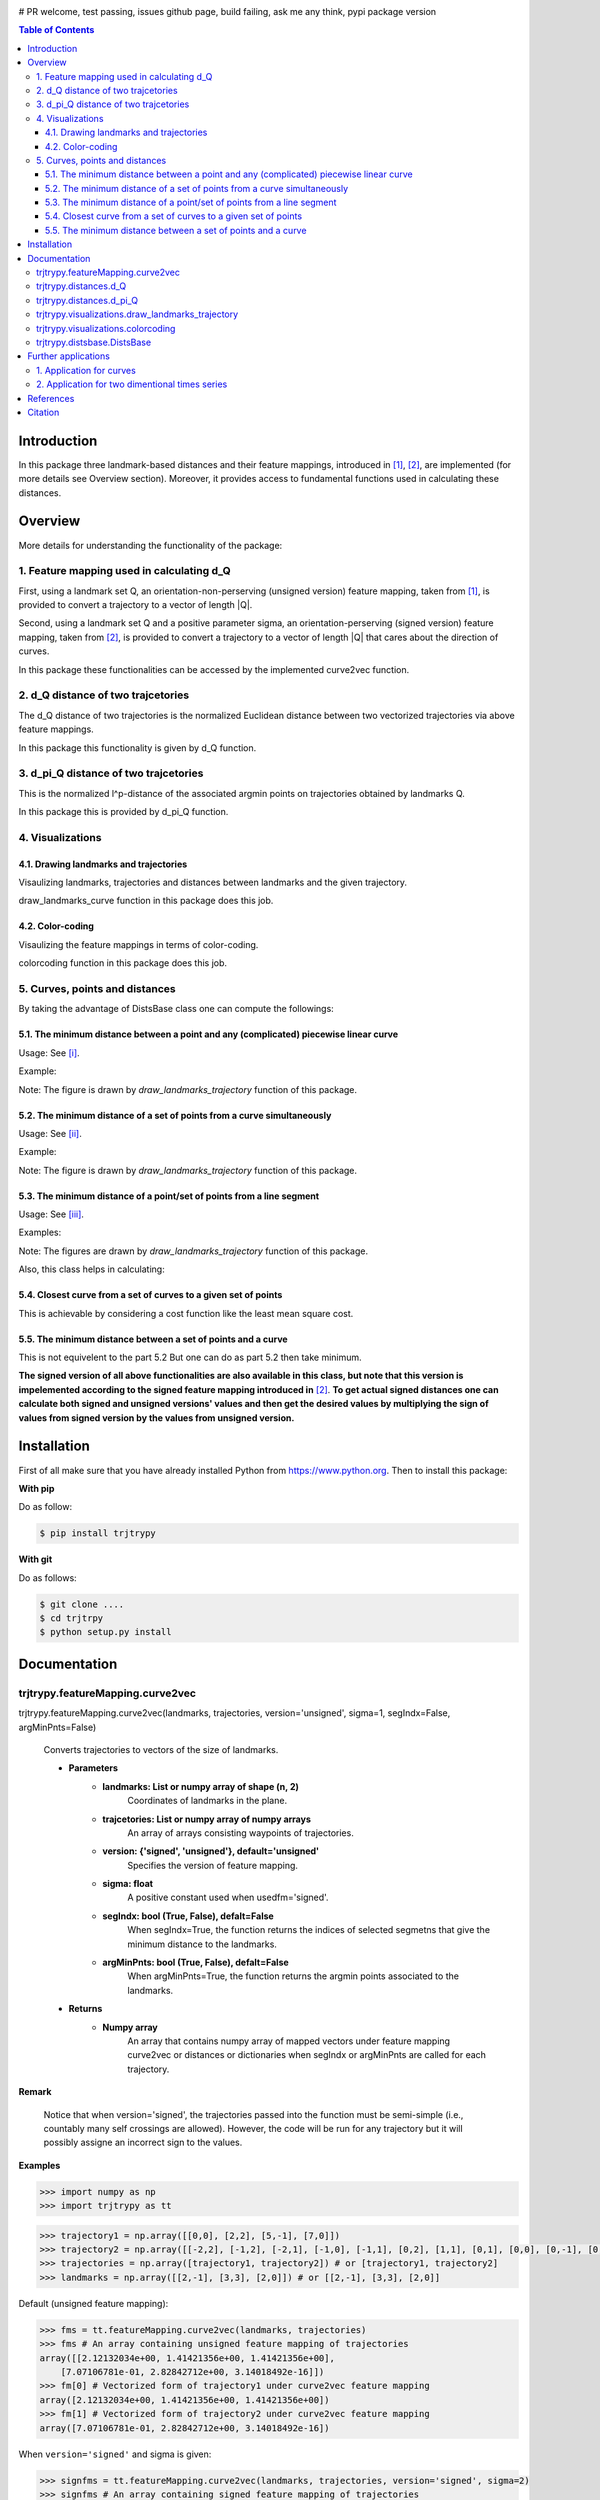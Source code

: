 |PyPI license|  |Documentation Status|

# PR welcome, test passing, issues github page, build failing, ask me any think, pypi package version

.. |PyPI license| image:: https://img.shields.io/pypi/l/ansicolortags.svg
   :target: https://pypi.python.org/pypi/ansicolortags/

.. |Documentation Status| image:: https://readthedocs.org/projects/ansicolortags/badge/?version=latest
      :target: http://ansicolortags.readthedocs.io/?badge=latest



.. contents:: Table of Contents
  :depth: 7



  
  
Introduction
************
In this package three landmark-based distances and their 
feature mappings, introduced in [1]_, [2]_, are implemented (for more details see Overview section). Moreover, it provides
access to fundamental functions used in calculating these distances.


Overview
********
More details for understanding the functionality of the package: 

1. Feature mapping used in calculating d_Q
==========================================


First, using a landmark set Q, an orientation-non-perserving (unsigned version) feature mapping, taken from [1]_, is provided to convert a trajectory to a vector of length \|Q|\.

Second, using a landmark set Q and a positive parameter sigma, an orientation-perserving (signed version) feature mapping, taken from [2]_, is provided to convert a trajectory to a vector of length \|Q|\  that cares about the direction of curves.


In this package these functionalities can be accessed by the implemented curve2vec function.




2. d_Q distance of two trajcetories
===================================
   
The d_Q distance of two trajectories is the normalized Euclidean distance between two vectorized trajectories via above feature mappings.

In this package this functionality is given by d_Q function.




3. d_pi_Q distance of two trajcetories
=======================================
  
This is the normalized l^p-distance of the associated argmin points on trajectories obtained by landmarks Q.

In this package this is provided by d_pi_Q function.


4. Visualizations
=================

   
4.1. Drawing landmarks and trajectories
#######################################

Visaulizing landmarks, trajectories and distances between landmarks and the given trajectory.

draw_landmarks_curve function in this package does this job.

4.2. Color-coding
#################

Visaulizing the feature mappings in terms of color-coding.

colorcoding function in this package does this job.


5. Curves, points and distances
===============================

By taking the advantage of DistsBase class one can compute the followings:


5.1. The minimum distance between a point and any (complicated) piecewise linear curve
#########################################################################################

Usage: See [i]_.

Example: 

.. image:: images/point_curve.jpeg

Note: The figure is drawn by *draw_landmarks_trajectory* function of this package.

5.2. The minimum distance of a set of points from a curve simultaneously
###########################################################################

Usage: See [ii]_.

Example: 

.. image:: images/points_curve.jpeg

Note: The figure is drawn by *draw_landmarks_trajectory* function of this package.

5.3. The minimum distance of a point/set of points from a line segment
#########################################################################

Usage: See [iii]_.

Examples: 

.. image:: images/point_linesegment.jpeg
.. image:: images/points_linesegment.jpeg

Note: The figures are drawn by *draw_landmarks_trajectory* function of this package.


Also, this class helps in calculating:

5.4. Closest curve from a set of curves to a given set of points
###################################################################

This is achievable by considering a cost function like the least mean square cost.

5.5. The minimum distance between a set of points and a curve
##############################################################

This is not equivelent to the part 5.2 But one can do as part 5.2 then take minimum.


**The signed version of all above functionalities are also available in this class, but note that this version is impelemented according to the signed feature mapping introduced in** [2]_. \ 
**To get actual signed distances one can calculate both signed and unsigned versions' values and then get the desired values by multiplying the sign of values from signed version by the values from unsigned version.**


Installation
************


First of all make sure that you have already installed Python from https://www.python.org. Then to install this package:

**With pip**

Do as follow:

.. code-block::

   $ pip install trjtrypy

**With git**

Do as follows:

.. code-block::

   $ git clone ....
   $ cd trjtrpy
   $ python setup.py install






Documentation
*************

trjtrypy.featureMapping.curve2vec
=================================
trjtrypy.featureMapping.curve2vec(landmarks, trajectories, version='unsigned', sigma=1, segIndx=False, argMinPnts=False)

   Converts trajectories to vectors of the size of landmarks.

   * **Parameters**
         * **landmarks:  List or numpy array of shape (n, 2)** \ 
            Coordinates of landmarks in the plane.

         * **trajcetories: List or numpy array of numpy arrays** \ 
            An array of arrays consisting waypoints of trajectories.

         * **version: {'signed', 'unsigned'}, default='unsigned'** \
            Specifies the version of feature mapping.

         * **sigma: float** \
            A positive constant used when usedfm='signed'.

         * **segIndx: bool (True, False), defalt=False** \
               When segIndx=True, the function returns the indices of selected segmetns that give the minimum distance to the landmarks.   

         * **argMinPnts: bool (True, False), defalt=False** \
               When argMinPnts=True, the function returns the argmin points associated to the landmarks.   
               
   * **Returns**
         * **Numpy array** \
            An array that contains numpy array of mapped vectors under feature mapping curve2vec or distances or dictionaries when segIndx or argMinPnts are called for each trajectory.

**Remark**

   Notice that when version='signed', the trajectories passed into the function must be semi-simple (i.e., countably many self crossings are allowed).
   However, the code will be run for any trajectory but it will possibly assigne an incorrect sign to the values.

**Examples**

.. code-block:: python

   >>> import numpy as np
   >>> import trjtrypy as tt
   

.. code-block:: python

   >>> trajectory1 = np.array([[0,0], [2,2], [5,-1], [7,0]])
   >>> trajectory2 = np.array([[-2,2], [-1,2], [-2,1], [-1,0], [-1,1], [0,2], [1,1], [0,1], [0,0], [0,-1], [0,-2], [-1,-1], [1,-1], [2,0]])
   >>> trajectories = np.array([trajectory1, trajectory2]) # or [trajectory1, trajectory2]
   >>> landmarks = np.array([[2,-1], [3,3], [2,0]]) # or [[2,-1], [3,3], [2,0]]

Default (unsigned feature mapping):

.. code-block:: python

   >>> fms = tt.featureMapping.curve2vec(landmarks, trajectories)
   >>> fms # An array containing unsigned feature mapping of trajectories
   array([[2.12132034e+00, 1.41421356e+00, 1.41421356e+00],
       [7.07106781e-01, 2.82842712e+00, 3.14018492e-16]])
   >>> fm[0] # Vectorized form of trajectory1 under curve2vec feature mapping
   array([2.12132034e+00, 1.41421356e+00, 1.41421356e+00])
   >>> fm[1] # Vectorized form of trajectory2 under curve2vec feature mapping
   array([7.07106781e-01, 2.82842712e+00, 3.14018492e-16])

When ``version='signed'`` and sigma is given:

.. code-block:: python

   >>> signfms = tt.featureMapping.curve2vec(landmarks, trajectories, version='signed', sigma=2)
   >>> signfms # An array containing signed feature mapping of trajectories
   array([[-3.44345942e-01,  4.28881942e-01, -4.28881942e-01],
       [-3.12009772e-01,  1.91392993e-01, -1.57009246e-16]])
   >>> signfm[0] # Vectorized form of trajectory1 under curve2vec feature mapping
   array([-3.44345942e-01,  4.28881942e-01, -4.28881942e-01])
   >>> signfm[1] # Vectorized form of trajectory2 under curve2vec feature mapping
   array([-3.12009772e-01,  1.91392993e-01, -1.57009246e-16])

In both signed and unsigned versions setting ``segIndx=True`` will return an array of dictionaries: 

.. code-block:: python

   >>> segindxfms = tt.featureMapping.curve2vec(landmarks, trajectories, segIndx=True)
   >>> segindxfms # See figure 1 and figure 2 
   array([{'UnsignedCurve2Vec': array([2.12132034, 1.41421356, 1.41421356]), 'SelectedSegmentsIndex': array([0, 0, 0], dtype=int64)},
       {'UnsignedCurve2Vec': array([7.07106781e-01, 2.82842712e+00, 3.14018492e-16]), 'SelectedSegmentsIndex': array([12,  5, 12], dtype=int64)}],
      dtype=object)
   >>> segindxfms[0] # See figure 1
   {'SelectedSegmentsIndex': array([0, 0, 0]),
   'UnsignedCurve2Vec': array([2.12132034, 1.41421356, 1.41421356])}
   >>> segindxfms[0]['SelectedSegmentsIndex'] # Output determines that which segments of trajectory1 are selected by the landmarks. As an example, first landmark has selected the first segment (0 index segment) of trajectory1.
   array([0, 0, 0])
   >>> segindxfms[0]['UnsignedCurve2Vec']  # Output determines landmarks unsigned distances from trajectory1. As an example, first landmark unsigned distance from trajectory1 is 2.12132034.
   array([2.12132034, 1.41421356, 1.41421356])
   >>> segindxfms[1]
   {'UnsignedCurve2Vec': array([7.07106781e-01, 2.82842712e+00, 3.14018492e-16]), 'SelectedSegmentsIndex': array([12,  5, 12], dtype=int64)}

Also, setting ``argMinPnts=True`` will return argmin points selected by landmarks:

.. code-block:: python

   >>> argminfms = tt.featureMapping.curve2vec(landmarks, trajectories, argMinPnts=True)
   >>> argminfms # See figure 1 and figure 2 
   array([{'UnsignedCurve2Vec': array([2.12132034, 1.41421356, 1.41421356]), 'ArgMinPoints': array([[0.5, 0.5],
       [2. , 2. ],
       [1. , 1. ]])},
       {'UnsignedCurve2Vec': array([7.07106781e-01, 2.82842712e+00, 3.14018492e-16]), 'ArgMinPoints': array([[ 1.50000000e+00, -5.00000000e-01],
       [ 1.00000000e+00,  1.00000000e+00],
       [ 2.00000000e+00, -2.22044605e-16]])}], dtype=object)
   >>> argminfms[0] # See figure 1
   {'ArgMinPoints': array([[0.5, 0.5],
        [2. , 2. ],
        [1. , 1. ]]),
   'UnsignedCurve2Vec': array([2.12132034, 1.41421356, 1.41421356])}
   >>> argminfms[0]['ArgMinPoints'] # Output determines which points of trajectory1 are selected by the landmarks. As an example, first landmark selects the point [0.5, 0.5] on trajectory1.
   array([[0.5, 0.5],
       [2. , 2. ],
       [1. , 1. ]])
   >>> argminfms[0]['UnsignedCurve2Vec']  # Output determines landmarks unsigned distances from trajectory1. As an example, first landmark unsigned distance from trajectory1 is 2.12132034.
   array([2.12132034, 1.41421356, 1.41421356])
   >>> argminfms[1]
   {'UnsignedCurve2Vec': array([7.07106781e-01, 2.82842712e+00, 3.14018492e-16]), 'ArgMinPoints': array([[ 1.50000000e+00, -5.00000000e-01],
       [ 1.00000000e+00,  1.00000000e+00],
       [ 2.00000000e+00, -2.22044605e-16]])}

Figure 1:

.. image:: images/detailtraj1.jpg
   :width: 600px
   :height: 350px


Figure 2:

.. image:: images/detailtraj2.jpg


A combination of above functionalities can also be used:

.. code-block:: python

   >>> tt.featureMapping.curve2vec(landmarks, trajectories, segIndx=True, argMinPnts=True)
   array([{'UnsignedCurve2Vec': array([2.12132034, 1.41421356, 1.41421356]), 'SelectedSegmentsIndex': array([0, 0, 0], dtype=int64), 'ArgMinPoints': array([[0.5, 0.5],
       [2. , 2. ],
       [1. , 1. ]])},
       {'UnsignedCurve2Vec': array([7.07106781e-01, 2.82842712e+00, 3.14018492e-16]), 'SelectedSegmentsIndex': array([12,  5, 12], dtype=int64), 'ArgMinPoints': array([[ 1.50000000e+00, -5.00000000e-01],
       [ 1.00000000e+00,  1.00000000e+00],
       [ 2.00000000e+00, -2.22044605e-16]])}], dtype=object)
   >>> tt.featureMapping.curve2vec(landmarks, trajectories, version='signed', sigma=0.9, segIndx=True, argMinPnts=True)
   array([{'SignedCurve2Vec': array([-0.00911206,  0.1330272 , -0.1330272 ]), 'SelectedSegmentsIndex': array([0, 0, 0], dtype=int64), 'ArgMinPoints': array([[0.5, 0.5],
       [2. , 2. ],
       [1. , 1. ]])},
       {'SignedCurve2Vec': array([-4.23798562e-01,  1.61426291e-04, -3.48909435e-16]), 'SelectedSegmentsIndex': array([12,  5, 12], dtype=int64), 'ArgMinPoints': array([[ 1.50000000e+00, -5.00000000e-01],
       [ 1.00000000e+00,  1.00000000e+00],
       [ 2.00000000e+00, -2.22044605e-16]])}], dtype=object)



trjtrypy.distances.d_Q
======================

trjtrypy.distances.d_Q(landmarks, trajectory1, trajectory2, usedfm='unsigned', sigma=1, p=2)

   Calculating d_Q distance of two trajectories.
      
   * **Parameters**
      * **landmarks:  List or numpy array of shape (n, 2)** \ 
                     Coordinates of landmarks in the plane.
      

      * **trajectory1: Numpy array of shape (n1, 2)** \
                      Coordinates of waypoints of trajectory1.

      * **trajectory2: Numpy array of shape (n2, 2)** \
                      Coordinates of waypoints of trajectory2.

      * **usedfm: {'signed', 'unsigned'}, default='unsigned'** \
                   Specifies the version of feature mapping.

      * **sigma: float** \
                A positive constant used when usedfm='signed'.

      * **p: float, defalt=2** \
             Specifies the used p-norm (1 <= p<= ∞).
   
   * **Returns**
            * **float** \
               Distance between two trajectories based on Q, sigma and p.

**Examples**

.. code-block:: python

   >>> import numpy as np
   >>> import trjtrypy as tt
   

.. code-block:: python

   >>> trajectory1 = np.array([[0,0], [2,2], [5,-1], [7,0]])
   >>> trajectory2 = np.array([[1,1], [2,2], [4,-2], [4,0]])
   >>> trajectories = np.array([trajectory1, trajectory2]) # or [trajectory1, trajectory2]
   >>> landmarks = np.array([[2,-1], [3,3], [2,0]]) # or [[2,-1], [3,3], [2,0]]


.. code-block:: python

   >>> tt.distances.d_Q(landmarks, trajectory1, trajectory2)
   0.5410108081367118
   >>> tt.distances.d_Q(landmarks, trajectory1, trajectory2, p=5) # Using 5-norm to calculate distacne of two trajcetories.
   0.641559854784373
   >>> tt.distances.d_Q(landmarks, trajectory1, trajectory2, usedfm='signed', sigma=0.1) # Using signed version of the feature mapping in computation (sigma is needed in this version).
   9.320212490006313e-35
   >>> tt.distances.d_Q(landmarks, trajectory1, trajectory2, usedfm='signed', sigma=0.1, p=float('inf')) # Using infinity-norm for calculating distacne of two trajectories.
   1.614308157002897e-34


trjtrypy.distances.d_pi_Q
=========================

trjtrypy.distances.d_pi_Q(landmarks, trajectory1, trajectory2, p=1)

   Calculating d_pi_Q distance between two trajectories.

   * **Parameters**
      * **landmarks:  List or numpy array of shape (n, 2)** \ 
         Coordinates of landmarks in the plane.


      * **trajectory1: Numpy array of shape (n1, 2)** \
         Coordinates of waypoints of trajectory1.

      * **trajectory2: Numpy array of shape (n2, 2)** \
         Coordinates of waypoints of trajectory2.

      * **p: float, defalt=2** \
         Specifies the used p-norm (1 <= p<= ∞).

   * **Returns**

     * **float** \
         Distance between two trajectories based on Q and p.

**Examples**

.. code-block:: python

   >>> import numpy as np
   >>> import trjtrypy as tt
   

.. code-block:: python

   >>> trajectory1 = np.array([[0,0], [2,2], [5,-1], [7,0]])
   >>> trajectory2 = np.array([[1,1], [2,2], [4,-2], [4,0]])
   >>> trajectories = np.array([trajectory1, trajectory2]) # or [trajectory1, trajectory2]
   >>> landmarks = np.array([[2,-1], [3,3], [2,0]]) # or [[2,-1], [3,3], [2,0]]

.. code-block:: python

   >>> tt.distances.d_pi_Q(landmarks, trajectory1, trajectory2)
   1.5811388300841898
   





trjtrypy.visualizations.draw_landmarks_trajectory
=================================================

trjtrpy.visualizations.draw_landmarks_trajectory(landmarks, trajectory, version='unsigned', trj=True, lndmarks=True, dists=True, argminpnts=True, zoom=None, figsize=(10,10))

   Draws trajectory and landmarks.

   * **Parameters**
      * **landmarks:  List or numpy array of shape (n, 2)** \ 
         Coordinates of landmarks in the plane.
      * **trajectory: Numpy array of shape (m, 2)** \
         Coordinates of waypoints of trajectory.
      * **version: {'signed', 'unsigned'}, default='unsigned'** \
         Specifies the version of the feature mapping.
      * **trj: bool (True, False), default='True'** \
           When trj=False, the function will not draw the trajcetory.
      * **lndmarks: bool (True, False), default='True'** \
           When lndmarks=False, the function will not draw the landmarks.
      * **dists: bool (True, False), default = 'True'** \
           When dists=False, the function will not draw distances.
      * **argminpnts: bool (True, False), default='True'** \
           When argminpnts=False, the function will not draw argmin points.
      * **zoom: float, default=None** \
           Zoom out/in in a fixed figure size.
      * **figsize: tuple of integers, default=(10, 10)** \
            Specifies width and height of the figure size.
            
   * **Returns** 
            A figure that contains landmarks, trajectory and other selected options by the user.

**Examples**

.. code-block:: python

   >>> import numpy as np
   >>> import trjtrypy as tt
   

.. code-block:: python

   >>> trajectory = np.array([[-2,2], [-1,2], [-2,1], [-1,0], [-1,1], [0,2], [1,1], [0,1], [0,0], [0,-1], [0,-2], [-1,-1], [1,-1], [2,0]])
   >>> landmarks = np.array([[-2.5,1.5], [-2.5,2], [-2.5,2.5], [-2,0], [-1.5,1], [-1.5,2.5], [-0.5,-0.5], [-0.5,0.5], [-0.5,1], [0,1.5], [0.5,-0.5], [0.5,1.5], [2,-1], [2,0.5], [2.5,0], [2.5,0.5]]) # or [[-2.5,1.5], [-2.5,2], [-2.5,2.5], [-2,0], [-1.5,1], [-1.5,2.5], [-0.5,-0.5], [-0.5,0.5], [-0.5,1], [0,1.5], [0.5,-0.5], [0.5,1.5], [2,-1], [2,0.5], [2.5,0], [2.5,0.5]]


.. code-block:: python

   >>> tt.visualizations.draw_landmarks_trajectory(landmarks,trajectory,version='unsigned',trj=True,lndmarks=True,dists=True,argminpnts=True,zoom=None,figsize=(5,10))
   
.. image:: images/traj2.jpg
        :width: 600px
        :height: 500px

In signed version the trajectory will be drawn in a directed form. As mentioned in reference distances in end points of the trajectory is not 2-norm, so those distances are shown by dotted line segments in visualization:

.. code-block:: python

   >>>  tt.visualizations.draw_landmarks_trajectory(landmarks,trajectory,version='signed',trj=True,lndmarks=True,dists=True,argminpnts=True,zoom=None,figsize=(10,10))
   
.. image:: images/traj2direct.jpg
  :width: 600px
  :height: 500px        






trjtrypy.visualizations.colorcoding
===================================

trjtrypy.visualizations.colorcoding(vectorizedfunc, trajectory, zoom=None, dpi=50, figsize=(10,10))

   Color code the feature mapping functions.
   
   * **Parameters**
      * **vectorizedfunc: vectorized function** \
         Vectorized feature mapping function.
      * **trajectory: Numpy array of shape (m, 2)** \
         Coordinates of waypoints of trajectory.
      * **zoom: float, default=None** \
         Zoom out/in in a fixed figure size.
      * **dpi: int, default=50** \
         Specifies the resolution of the figure.
      * **figsize: tuple of integers, default=(10, 10)** \
         Specifies width and height of the figure.
   * **Returns**   
         The color-coded visualization of the specified feature mapping.

**Examples**

Color-coding of the unsigned version of the feature mappping:

.. code-block:: python

   import numpy as np
   import trjtrypy as tt


   trajectory=np.array([[0,0], [2,2], [5,-1], [7,0]]) # or [[0,0], [2,2], [5,-1], [7,0]]
   # define the feature mapping function as follows:
   def fmfunc(x,y): 
      return tt.featureMappings.curve2vec([[x,y]], [trajectory])[0]
   # vectorize above function with numpy vectorize function
   fmfunc=np.vectorize(fmfunc)
   # color-code
   colorcoding(fmfunc, trajectory) # figure 3

Figure 3:
(With radio buttons one can choose the type of colormap)

.. image:: images/colorcodeunsigned.jpg
   :width: 600px
   :height: 300px     


Color-coding of the signed version of the feature mappping:

.. code-block:: python

   import numpy as np
   import trjtrypy as tt


   trajectory=np.array([[0,0], [2,2], [5,-1], [7,0]]) # or [[0,0], [2,2], [5,-1], [7,0]]
   # define the feature mapping function as follows:
   def fmfunc(x,y): 
      return tt.featureMappings.curve2vec([[x,y]], [trajectory], version='signed')[0]
   # vectorize above function with numpy vectorize function
   fmfunc=np.vectorize(fmfunc)
   # color-code
   colorcoding(fmfunc, trajectory) # figure 4

Figure 4:

.. image:: images/colorcodesigned.jpg
   :width: 600px
   :height: 300px








trjtrypy.distsbase.DistsBase
============================

.. [i] The minimum distance between a point and any (complicated) piecewise linear curve:

.. code-block:: python

   import numpy as np
   from trjtrypy.distsbase import DistsBase


   # define a point
   apoint=np.array([[-0.5, -0.5]])
   # define a curve
   curve=np.array([[-2,2], [-1,2], [-2,1], [-1,0], [-1,1], [0,2], [1,1], [0,1], [0,0], [0,-1], [0,-2], [-1,-1], [1,-1], [2,0]])

   d=DistsBase()
   d.APntSetDistACrv(apoint, curve) # returns array([0.5])
   


.. [ii] The minimum distance of a set of points from a curve simultaneously:

.. code-block:: python

   import numpy as np
   from trjtrypy.distsbase import DistsBase


   # define a set of points
   setpoints=np.array([[-2.5,1.5], [-2.5,2], [-2.5,2.5], [-2,0], [-1.5,1], [-1.5,2.5], [-0.5,-0.5], [-0.5,0.5], [-0.5,1], [0,1.5], [0.5,-0.5], [0.5,1.5], [2,-1], [2,0.5], [2.5,0], [2.5,0.5]])
   # define a curve
   curve=np.array([[-2,2], [-1,2], [-2,1], [-1,0], [-1,1], [0,2], [1,1], [0,1], [0,0], [0,-1], [0,-2], [-1,-1], [1,-1], [2,0]])

   d=DistsBase()
   d.APntSetDistACrv(setpoints, curve) # returns array([7.07106781e-01, 5.00000000e-01, 7.07106781e-01, 7.07106781e-01,
                                       #                3.53553391e-01, 5.00000000e-01, 5.00000000e-01, 5.00000000e-01,
                                       #                3.53553391e-01, 3.53553391e-01, 5.00000000e-01, 1.57009246e-16,
                                       #                7.07106781e-01, 5.00000000e-01, 5.00000000e-01, 7.07106781e-01])


.. [iii] The minimum distance of a point/set of points from a line segment:

.. code-block:: python

   import numpy as np
   from trjtrypy.distsbase import DistsBase


   # define a point
   apoint=np.array([[-0.5, -0.5]])
   # define a line segment
   linesegment=np.array([[1,-1], [2,0]])

   d=DistsBase()
   d.APntSetDistACrv(apoint, linesegment) # returns array([4.24264069])




   #define a set of points
   setpoints=np.array([[-2.5,1.5], [-2.5,2], [-2.5,2.5], [-2,0], [-1.5,1], [-1.5,2.5], [-0.5,-0.5], [-0.5,0.5], [-0.5,1], [0,1.5], [0.5,-0.5], [0.5,1.5], [2,-1], [2,0.5], [2.5,0], [2.5,0.5]])
   linesegment=np.array([[1,-1], [2,0]])

   d.APntSetDistACrv(setpoints, linesegment) # returns array([4.30116263 4.60977223 4.94974747 3.16227766 3.20156212 4.24264069
                                             #                1.58113883 2.12132034 2.47487373 2.47487373 0.70710678 2.12132034
                                             #                0.70710678 0.5        0.5        0.70710678]) 








Further applications
********************

1. Application for curves
==========================
One can approximate any continues function via trajectories with a sufficent accuracy
and then apply this package functionalities for curves.

2. Application for two dimentional times series
===============================================
By connecting consecutive points in a 2d times series one can make a trajectory in order 
to use this package functionalities.




References
**********

.. [1]  Jeff M. Phillips and Pingfan Tang. Simple distances for trajectories via landmarks. In ACM GIS SIGSPATIAL, 2019.
         https://dl.acm.org/doi/pdf/10.1145/3347146.3359098


.. [2]  Jeff M. Phillips and Hasan Pourmahmood-Aghababa. Orientation-Preserving Vectorized Distance Between Curves. MSML21, August 2021.
         https://arxiv.org/pdf/2007.15924

Citation
********

If you found this package or information helpful, please cite above references.










